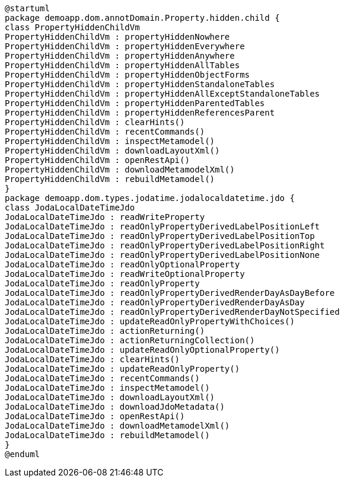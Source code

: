:Notice: Licensed to the Apache Software Foundation (ASF) under one or more contributor license agreements. See the NOTICE file distributed with this work for additional information regarding copyright ownership. The ASF licenses this file to you under the Apache License, Version 2.0 (the "License"); you may not use this file except in compliance with the License. You may obtain a copy of the License at. http://www.apache.org/licenses/LICENSE-2.0 . Unless required by applicable law or agreed to in writing, software distributed under the License is distributed on an "AS IS" BASIS, WITHOUT WARRANTIES OR  CONDITIONS OF ANY KIND, either express or implied. See the License for the specific language governing permissions and limitations under the License.

[plantuml,file="sample_plantuml.png"]
----
@startuml
package demoapp.dom.annotDomain.Property.hidden.child {
class PropertyHiddenChildVm
PropertyHiddenChildVm : propertyHiddenNowhere
PropertyHiddenChildVm : propertyHiddenEverywhere
PropertyHiddenChildVm : propertyHiddenAnywhere
PropertyHiddenChildVm : propertyHiddenAllTables
PropertyHiddenChildVm : propertyHiddenObjectForms
PropertyHiddenChildVm : propertyHiddenStandaloneTables
PropertyHiddenChildVm : propertyHiddenAllExceptStandaloneTables
PropertyHiddenChildVm : propertyHiddenParentedTables
PropertyHiddenChildVm : propertyHiddenReferencesParent
PropertyHiddenChildVm : clearHints()
PropertyHiddenChildVm : recentCommands()
PropertyHiddenChildVm : inspectMetamodel()
PropertyHiddenChildVm : downloadLayoutXml()
PropertyHiddenChildVm : openRestApi()
PropertyHiddenChildVm : downloadMetamodelXml()
PropertyHiddenChildVm : rebuildMetamodel()
}
package demoapp.dom.types.jodatime.jodalocaldatetime.jdo {
class JodaLocalDateTimeJdo
JodaLocalDateTimeJdo : readWriteProperty
JodaLocalDateTimeJdo : readOnlyPropertyDerivedLabelPositionLeft
JodaLocalDateTimeJdo : readOnlyPropertyDerivedLabelPositionTop
JodaLocalDateTimeJdo : readOnlyPropertyDerivedLabelPositionRight
JodaLocalDateTimeJdo : readOnlyPropertyDerivedLabelPositionNone
JodaLocalDateTimeJdo : readOnlyOptionalProperty
JodaLocalDateTimeJdo : readWriteOptionalProperty
JodaLocalDateTimeJdo : readOnlyProperty
JodaLocalDateTimeJdo : readOnlyPropertyDerivedRenderDayAsDayBefore
JodaLocalDateTimeJdo : readOnlyPropertyDerivedRenderDayAsDay
JodaLocalDateTimeJdo : readOnlyPropertyDerivedRenderDayNotSpecified
JodaLocalDateTimeJdo : updateReadOnlyPropertyWithChoices()
JodaLocalDateTimeJdo : actionReturning()
JodaLocalDateTimeJdo : actionReturningCollection()
JodaLocalDateTimeJdo : updateReadOnlyOptionalProperty()
JodaLocalDateTimeJdo : clearHints()
JodaLocalDateTimeJdo : updateReadOnlyProperty()
JodaLocalDateTimeJdo : recentCommands()
JodaLocalDateTimeJdo : inspectMetamodel()
JodaLocalDateTimeJdo : downloadLayoutXml()
JodaLocalDateTimeJdo : downloadJdoMetadata()
JodaLocalDateTimeJdo : openRestApi()
JodaLocalDateTimeJdo : downloadMetamodelXml()
JodaLocalDateTimeJdo : rebuildMetamodel()
}
@enduml
----
